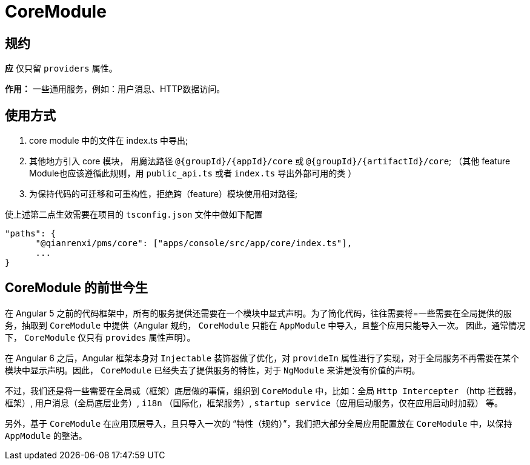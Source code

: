 = CoreModule

== 规约

**应** 仅只留 `providers` 属性。

**作用：**  一些通用服务，例如：用户消息、HTTP数据访问。

== 使用方式

1. core module 中的文件在 index.ts 中导出;
2. 其他地方引入 core 模块， 用魔法路径 `@{groupId}/{appId}/core` 或 `@{groupId}/{artifactId}/core`; （其他 feature Module也应该遵循此规则，用 `public_api.ts` 或者 `index.ts` 导出外部可用的类 ）
3. 为保持代码的可迁移和可重构性，拒绝跨（feature）模块使用相对路径;

.使上述第二点生效需要在项目的 `tsconfig.json` 文件中做如下配置
----
"paths": {
      "@qianrenxi/pms/core": ["apps/console/src/app/core/index.ts"],
      ...
}
----


== CoreModule 的前世今生

在 Angular 5 之前的代码框架中，所有的服务提供还需要在一个模块中显式声明。为了简化代码，往往需要将=一些需要在全局提供的服务，抽取到 `CoreModule` 中提供（Angular 规约， `CoreModule` 只能在 `AppModule` 中导入，且整个应用只能导入一次。 因此，通常情况下， `CoreModule` 仅只有 `provides` 属性声明）。

在 Angular 6 之后，Angular 框架本身对 `Injectable` 装饰器做了优化，对 `provideIn` 属性进行了实现，对于全局服务不再需要在某个模块中显示声明。因此， `CoreModule` 已经失去了提供服务的特性，对于 `NgModule` 来讲是没有价值的声明。

不过，我们还是将一些需要在全局或（框架）底层做的事情，组织到 `CoreModule` 中，比如：全局 `Http Intercepter` （http 拦截器，框架）, 用户消息（全局底层业务）, `i18n` （国际化，框架服务）, `startup service`（应用启动服务，仅在应用启动时加载） 等。

另外，基于 `CoreModule` 在应用顶层导入，且只导入一次的 “特性（规约）”，我们把大部分全局应用配置放在 `CoreModule` 中，以保持 `AppModule` 的整洁。 


